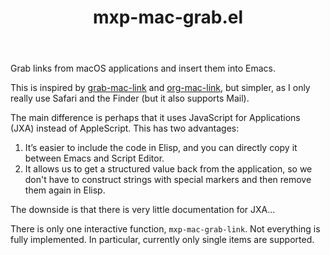 #+TITLE: mxp-mac-grab.el

Grab links from macOS applications and insert them into Emacs.

This is inspired by [[https://github.com/xuchunyang/grab-mac-link.el][grab-mac-link]] and [[https://gitlab.com/aimebertrand/org-mac-link][org-mac-link]], but simpler, as I only really use Safari and the Finder (but it also supports Mail).

The main difference is perhaps that it uses JavaScript for Applications (JXA) instead of AppleScript.  This has two advantages:

1. It’s easier to include the code in Elisp, and you can directly copy it between Emacs and Script Editor.
2. It allows us to get a structured value back from the application, so we don't have to construct  strings with special markers and then remove them again in Elisp.

The downside is that there is very little documentation for JXA…

There is only one interactive function, =mxp-mac-grab-link=.  Not everything is fully implemented.  In particular, currently only single items are supported.
